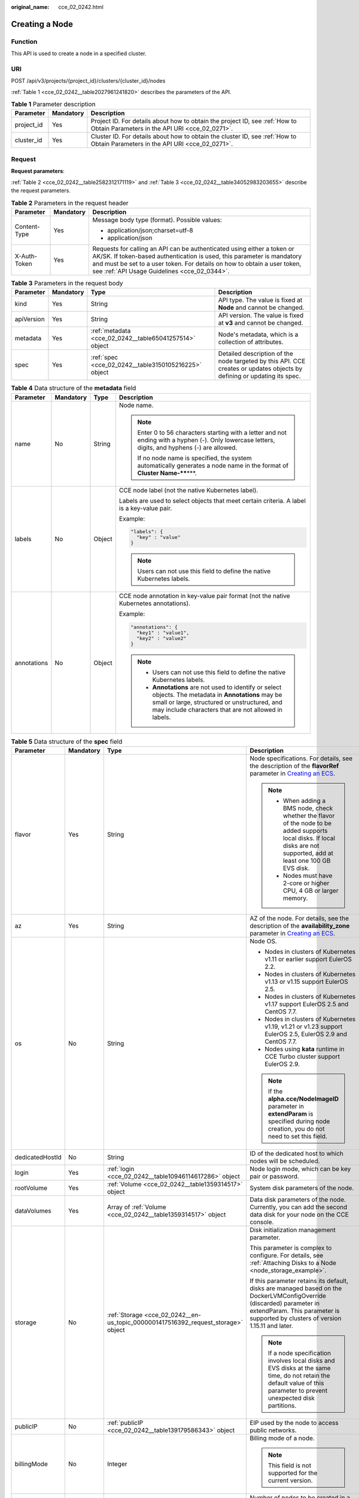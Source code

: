 :original_name: cce_02_0242.html

.. _cce_02_0242:

Creating a Node
===============

Function
--------

This API is used to create a node in a specified cluster.

URI
---

POST /api/v3/projects/{project_id}/clusters/{cluster_id}/nodes

:ref:`Table 1 <cce_02_0242__table2027961241820>` describes the parameters of the API.

.. _cce_02_0242__table2027961241820:

.. table:: **Table 1** Parameter description

   +------------+-----------+-------------------------------------------------------------------------------------------------------------------------------+
   | Parameter  | Mandatory | Description                                                                                                                   |
   +============+===========+===============================================================================================================================+
   | project_id | Yes       | Project ID. For details about how to obtain the project ID, see :ref:`How to Obtain Parameters in the API URI <cce_02_0271>`. |
   +------------+-----------+-------------------------------------------------------------------------------------------------------------------------------+
   | cluster_id | Yes       | Cluster ID. For details about how to obtain the cluster ID, see :ref:`How to Obtain Parameters in the API URI <cce_02_0271>`. |
   +------------+-----------+-------------------------------------------------------------------------------------------------------------------------------+

Request
-------

**Request parameters**:

:ref:`Table 2 <cce_02_0242__table2582312171119>` and :ref:`Table 3 <cce_02_0242__table34052983203655>` describe the request parameters.

.. _cce_02_0242__table2582312171119:

.. table:: **Table 2** Parameters in the request header

   +-----------------------+-----------------------+-------------------------------------------------------------------------------------------------------------------------------------------------------------------------------------------------------------------------------------------------------------------------------+
   | Parameter             | Mandatory             | Description                                                                                                                                                                                                                                                                   |
   +=======================+=======================+===============================================================================================================================================================================================================================================================================+
   | Content-Type          | Yes                   | Message body type (format). Possible values:                                                                                                                                                                                                                                  |
   |                       |                       |                                                                                                                                                                                                                                                                               |
   |                       |                       | -  application/json;charset=utf-8                                                                                                                                                                                                                                             |
   |                       |                       | -  application/json                                                                                                                                                                                                                                                           |
   +-----------------------+-----------------------+-------------------------------------------------------------------------------------------------------------------------------------------------------------------------------------------------------------------------------------------------------------------------------+
   | X-Auth-Token          | Yes                   | Requests for calling an API can be authenticated using either a token or AK/SK. If token-based authentication is used, this parameter is mandatory and must be set to a user token. For details on how to obtain a user token, see :ref:`API Usage Guidelines <cce_02_0344>`. |
   +-----------------------+-----------------------+-------------------------------------------------------------------------------------------------------------------------------------------------------------------------------------------------------------------------------------------------------------------------------+

.. _cce_02_0242__table34052983203655:

.. table:: **Table 3** Parameters in the request body

   +------------+-----------+--------------------------------------------------------+-------------------------------------------------------------------------------------------------------------------------+
   | Parameter  | Mandatory | Type                                                   | Description                                                                                                             |
   +============+===========+========================================================+=========================================================================================================================+
   | kind       | Yes       | String                                                 | API type. The value is fixed at **Node** and cannot be changed.                                                         |
   +------------+-----------+--------------------------------------------------------+-------------------------------------------------------------------------------------------------------------------------+
   | apiVersion | Yes       | String                                                 | API version. The value is fixed at **v3** and cannot be changed.                                                        |
   +------------+-----------+--------------------------------------------------------+-------------------------------------------------------------------------------------------------------------------------+
   | metadata   | Yes       | :ref:`metadata <cce_02_0242__table65041257514>` object | Node's metadata, which is a collection of attributes.                                                                   |
   +------------+-----------+--------------------------------------------------------+-------------------------------------------------------------------------------------------------------------------------+
   | spec       | Yes       | :ref:`spec <cce_02_0242__table3150105216225>` object   | Detailed description of the node targeted by this API. CCE creates or updates objects by defining or updating its spec. |
   +------------+-----------+--------------------------------------------------------+-------------------------------------------------------------------------------------------------------------------------+

.. _cce_02_0242__table65041257514:

.. table:: **Table 4** Data structure of the **metadata** field

   +-----------------+-----------------+-----------------+-----------------------------------------------------------------------------------------------------------------------------------------------------------------------------------------------------------------+
   | Parameter       | Mandatory       | Type            | Description                                                                                                                                                                                                     |
   +=================+=================+=================+=================================================================================================================================================================================================================+
   | name            | No              | String          | Node name.                                                                                                                                                                                                      |
   |                 |                 |                 |                                                                                                                                                                                                                 |
   |                 |                 |                 | .. note::                                                                                                                                                                                                       |
   |                 |                 |                 |                                                                                                                                                                                                                 |
   |                 |                 |                 |    Enter 0 to 56 characters starting with a letter and not ending with a hyphen (-). Only lowercase letters, digits, and hyphens (-) are allowed.                                                               |
   |                 |                 |                 |                                                                                                                                                                                                                 |
   |                 |                 |                 |    If no node name is specified, the system automatically generates a node name in the format of **Cluster Name-****\***.                                                                                       |
   +-----------------+-----------------+-----------------+-----------------------------------------------------------------------------------------------------------------------------------------------------------------------------------------------------------------+
   | labels          | No              | Object          | CCE node label (not the native Kubernetes label).                                                                                                                                                               |
   |                 |                 |                 |                                                                                                                                                                                                                 |
   |                 |                 |                 | Labels are used to select objects that meet certain criteria. A label is a key-value pair.                                                                                                                      |
   |                 |                 |                 |                                                                                                                                                                                                                 |
   |                 |                 |                 | Example:                                                                                                                                                                                                        |
   |                 |                 |                 |                                                                                                                                                                                                                 |
   |                 |                 |                 | .. code-block::                                                                                                                                                                                                 |
   |                 |                 |                 |                                                                                                                                                                                                                 |
   |                 |                 |                 |    "labels": {                                                                                                                                                                                                  |
   |                 |                 |                 |      "key" : "value"                                                                                                                                                                                            |
   |                 |                 |                 |    }                                                                                                                                                                                                            |
   |                 |                 |                 |                                                                                                                                                                                                                 |
   |                 |                 |                 | .. note::                                                                                                                                                                                                       |
   |                 |                 |                 |                                                                                                                                                                                                                 |
   |                 |                 |                 |    Users can not use this field to define the native Kubernetes labels.                                                                                                                                         |
   +-----------------+-----------------+-----------------+-----------------------------------------------------------------------------------------------------------------------------------------------------------------------------------------------------------------+
   | annotations     | No              | Object          | CCE node annotation in key-value pair format (not the native Kubernetes annotations).                                                                                                                           |
   |                 |                 |                 |                                                                                                                                                                                                                 |
   |                 |                 |                 | Example:                                                                                                                                                                                                        |
   |                 |                 |                 |                                                                                                                                                                                                                 |
   |                 |                 |                 | .. code-block::                                                                                                                                                                                                 |
   |                 |                 |                 |                                                                                                                                                                                                                 |
   |                 |                 |                 |    "annotations": {                                                                                                                                                                                             |
   |                 |                 |                 |      "key1" : "value1",                                                                                                                                                                                         |
   |                 |                 |                 |      "key2" : "value2"                                                                                                                                                                                          |
   |                 |                 |                 |    }                                                                                                                                                                                                            |
   |                 |                 |                 |                                                                                                                                                                                                                 |
   |                 |                 |                 | .. note::                                                                                                                                                                                                       |
   |                 |                 |                 |                                                                                                                                                                                                                 |
   |                 |                 |                 |    -  Users can not use this field to define the native Kubernetes labels.                                                                                                                                      |
   |                 |                 |                 |    -  **Annotations** are not used to identify or select objects. The metadata in **Annotations** may be small or large, structured or unstructured, and may include characters that are not allowed in labels. |
   +-----------------+-----------------+-----------------+-----------------------------------------------------------------------------------------------------------------------------------------------------------------------------------------------------------------+

.. _cce_02_0242__table3150105216225:

.. table:: **Table 5** Data structure of the **spec** field

   +-----------------+-----------------+-----------------------------------------------------------------------------------+------------------------------------------------------------------------------------------------------------------------------------------------------------------------------------------------------------------------------------------------------------------------------------+
   | Parameter       | Mandatory       | Type                                                                              | Description                                                                                                                                                                                                                                                                        |
   +=================+=================+===================================================================================+====================================================================================================================================================================================================================================================================================+
   | flavor          | Yes             | String                                                                            | Node specifications. For details, see the description of the **flavorRef** parameter in `Creating an ECS <https://docs.otc.t-systems.com/en-us/api/ecs/en-us_topic_0020212668.html>`__.                                                                                            |
   |                 |                 |                                                                                   |                                                                                                                                                                                                                                                                                    |
   |                 |                 |                                                                                   | .. note::                                                                                                                                                                                                                                                                          |
   |                 |                 |                                                                                   |                                                                                                                                                                                                                                                                                    |
   |                 |                 |                                                                                   |    -  When adding a BMS node, check whether the flavor of the node to be added supports local disks. If local disks are not supported, add at least one 100 GB EVS disk.                                                                                                           |
   |                 |                 |                                                                                   |    -  Nodes must have 2-core or higher CPU, 4 GB or larger memory.                                                                                                                                                                                                                 |
   +-----------------+-----------------+-----------------------------------------------------------------------------------+------------------------------------------------------------------------------------------------------------------------------------------------------------------------------------------------------------------------------------------------------------------------------------+
   | az              | Yes             | String                                                                            | AZ of the node. For details, see the description of the **availability_zone** parameter in `Creating an ECS <https://docs.otc.t-systems.com/en-us/api/ecs/en-us_topic_0020212668.html>`__.                                                                                         |
   +-----------------+-----------------+-----------------------------------------------------------------------------------+------------------------------------------------------------------------------------------------------------------------------------------------------------------------------------------------------------------------------------------------------------------------------------+
   | os              | No              | String                                                                            | Node OS.                                                                                                                                                                                                                                                                           |
   |                 |                 |                                                                                   |                                                                                                                                                                                                                                                                                    |
   |                 |                 |                                                                                   | -  Nodes in clusters of Kubernetes v1.11 or earlier support EulerOS 2.2.                                                                                                                                                                                                           |
   |                 |                 |                                                                                   | -  Nodes in clusters of Kubernetes v1.13 or v1.15 support EulerOS 2.5.                                                                                                                                                                                                             |
   |                 |                 |                                                                                   | -  Nodes in clusters of Kubernetes v1.17 support EulerOS 2.5 and CentOS 7.7.                                                                                                                                                                                                       |
   |                 |                 |                                                                                   | -  Nodes in clusters of Kubernetes v1.19, v1.21 or v1.23 support EulerOS 2.5, EulerOS 2.9 and CentOS 7.7.                                                                                                                                                                          |
   |                 |                 |                                                                                   | -  Nodes using **kata** runtime in CCE Turbo cluster support EulerOS 2.9.                                                                                                                                                                                                          |
   |                 |                 |                                                                                   |                                                                                                                                                                                                                                                                                    |
   |                 |                 |                                                                                   | .. note::                                                                                                                                                                                                                                                                          |
   |                 |                 |                                                                                   |                                                                                                                                                                                                                                                                                    |
   |                 |                 |                                                                                   |    If the **alpha.cce/NodeImageID** parameter in **extendParam** is specified during node creation, you do not need to set this field.                                                                                                                                             |
   +-----------------+-----------------+-----------------------------------------------------------------------------------+------------------------------------------------------------------------------------------------------------------------------------------------------------------------------------------------------------------------------------------------------------------------------------+
   | dedicatedHostId | No              | String                                                                            | ID of the dedicated host to which nodes will be scheduled.                                                                                                                                                                                                                         |
   +-----------------+-----------------+-----------------------------------------------------------------------------------+------------------------------------------------------------------------------------------------------------------------------------------------------------------------------------------------------------------------------------------------------------------------------------+
   | login           | Yes             | :ref:`login <cce_02_0242__table10946114617286>` object                            | Node login mode, which can be key pair or password.                                                                                                                                                                                                                                |
   +-----------------+-----------------+-----------------------------------------------------------------------------------+------------------------------------------------------------------------------------------------------------------------------------------------------------------------------------------------------------------------------------------------------------------------------------+
   | rootVolume      | Yes             | :ref:`Volume <cce_02_0242__table1359314517>` object                               | System disk parameters of the node.                                                                                                                                                                                                                                                |
   +-----------------+-----------------+-----------------------------------------------------------------------------------+------------------------------------------------------------------------------------------------------------------------------------------------------------------------------------------------------------------------------------------------------------------------------------+
   | dataVolumes     | Yes             | Array of :ref:`Volume <cce_02_0242__table1359314517>` object                      | Data disk parameters of the node. Currently, you can add the second data disk for your node on the CCE console.                                                                                                                                                                    |
   +-----------------+-----------------+-----------------------------------------------------------------------------------+------------------------------------------------------------------------------------------------------------------------------------------------------------------------------------------------------------------------------------------------------------------------------------+
   | storage         | No              | :ref:`Storage <cce_02_0242__en-us_topic_0000001417516392_request_storage>` object | Disk initialization management parameter.                                                                                                                                                                                                                                          |
   |                 |                 |                                                                                   |                                                                                                                                                                                                                                                                                    |
   |                 |                 |                                                                                   | This parameter is complex to configure. For details, see :ref:`Attaching Disks to a Node <node_storage_example>`.                                                                                                                                                                  |
   |                 |                 |                                                                                   |                                                                                                                                                                                                                                                                                    |
   |                 |                 |                                                                                   | If this parameter retains its default, disks are managed based on the DockerLVMConfigOverride (discarded) parameter in extendParam. This parameter is supported by clusters of version 1.15.11 and later.                                                                          |
   |                 |                 |                                                                                   |                                                                                                                                                                                                                                                                                    |
   |                 |                 |                                                                                   | .. note::                                                                                                                                                                                                                                                                          |
   |                 |                 |                                                                                   |                                                                                                                                                                                                                                                                                    |
   |                 |                 |                                                                                   |    If a node specification involves local disks and EVS disks at the same time, do not retain the default value of this parameter to prevent unexpected disk partitions.                                                                                                           |
   +-----------------+-----------------+-----------------------------------------------------------------------------------+------------------------------------------------------------------------------------------------------------------------------------------------------------------------------------------------------------------------------------------------------------------------------------+
   | publicIP        | No              | :ref:`publicIP <cce_02_0242__table139179586343>` object                           | EIP used by the node to access public networks.                                                                                                                                                                                                                                    |
   +-----------------+-----------------+-----------------------------------------------------------------------------------+------------------------------------------------------------------------------------------------------------------------------------------------------------------------------------------------------------------------------------------------------------------------------------+
   | billingMode     | No              | Integer                                                                           | Billing mode of a node.                                                                                                                                                                                                                                                            |
   |                 |                 |                                                                                   |                                                                                                                                                                                                                                                                                    |
   |                 |                 |                                                                                   | .. note::                                                                                                                                                                                                                                                                          |
   |                 |                 |                                                                                   |                                                                                                                                                                                                                                                                                    |
   |                 |                 |                                                                                   |    This field is not supported for the current version.                                                                                                                                                                                                                            |
   +-----------------+-----------------+-----------------------------------------------------------------------------------+------------------------------------------------------------------------------------------------------------------------------------------------------------------------------------------------------------------------------------------------------------------------------------+
   | count           | Yes             | Integer                                                                           | Number of nodes to be created in a batch. The value must be a positive integer greater than or equal to 1 and less than or equal to the defined limit.                                                                                                                             |
   |                 |                 |                                                                                   |                                                                                                                                                                                                                                                                                    |
   |                 |                 |                                                                                   | .. note::                                                                                                                                                                                                                                                                          |
   |                 |                 |                                                                                   |                                                                                                                                                                                                                                                                                    |
   |                 |                 |                                                                                   |    This fielder can be set to **0** for a node pool.                                                                                                                                                                                                                               |
   +-----------------+-----------------+-----------------------------------------------------------------------------------+------------------------------------------------------------------------------------------------------------------------------------------------------------------------------------------------------------------------------------------------------------------------------------+
   | nodeNicSpec     | No              | :ref:`nodeNicSpec <cce_02_0242__table322873620312>` object                        | Description about the node NIC.                                                                                                                                                                                                                                                    |
   +-----------------+-----------------+-----------------------------------------------------------------------------------+------------------------------------------------------------------------------------------------------------------------------------------------------------------------------------------------------------------------------------------------------------------------------------+
   | extendParam     | No              | :ref:`extendParam <cce_02_0242__table153332427337>` object                        | Extended parameter. Format: Key-value pair.                                                                                                                                                                                                                                        |
   +-----------------+-----------------+-----------------------------------------------------------------------------------+------------------------------------------------------------------------------------------------------------------------------------------------------------------------------------------------------------------------------------------------------------------------------------+
   | userTags        | No              | Object                                                                            | Tag of a VM.                                                                                                                                                                                                                                                                       |
   |                 |                 |                                                                                   |                                                                                                                                                                                                                                                                                    |
   |                 |                 |                                                                                   | The format is key-value pair. The number of key-value pairs cannot exceed 20.                                                                                                                                                                                                      |
   |                 |                 |                                                                                   |                                                                                                                                                                                                                                                                                    |
   |                 |                 |                                                                                   | -  **Key**: Only letters, digits, hyphens (-), underscores (_), and at signs (@) are supported.                                                                                                                                                                                    |
   |                 |                 |                                                                                   | -  **Value**: Only letters, digits, hyphens (-), underscores (_), and at signs (@) are supported.                                                                                                                                                                                  |
   |                 |                 |                                                                                   |                                                                                                                                                                                                                                                                                    |
   |                 |                 |                                                                                   | Example:                                                                                                                                                                                                                                                                           |
   |                 |                 |                                                                                   |                                                                                                                                                                                                                                                                                    |
   |                 |                 |                                                                                   | .. code-block::                                                                                                                                                                                                                                                                    |
   |                 |                 |                                                                                   |                                                                                                                                                                                                                                                                                    |
   |                 |                 |                                                                                   |    "userTags": [                                                                                                                                                                                                                                                                   |
   |                 |                 |                                                                                   |    {                                                                                                                                                                                                                                                                               |
   |                 |                 |                                                                                   |        "key": "tag1",                                                                                                                                                                                                                                                              |
   |                 |                 |                                                                                   |        "value": "aaaa"                                                                                                                                                                                                                                                             |
   |                 |                 |                                                                                   |    },                                                                                                                                                                                                                                                                              |
   |                 |                 |                                                                                   |    {                                                                                                                                                                                                                                                                               |
   |                 |                 |                                                                                   |        "key": "tag2",                                                                                                                                                                                                                                                              |
   |                 |                 |                                                                                   |        "value": "bbbb"                                                                                                                                                                                                                                                             |
   |                 |                 |                                                                                   |    }                                                                                                                                                                                                                                                                               |
   |                 |                 |                                                                                   |    ]                                                                                                                                                                                                                                                                               |
   +-----------------+-----------------+-----------------------------------------------------------------------------------+------------------------------------------------------------------------------------------------------------------------------------------------------------------------------------------------------------------------------------------------------------------------------------+
   | k8sTags         | No              | Object                                                                            | Tag of a Kubernetes node.                                                                                                                                                                                                                                                          |
   |                 |                 |                                                                                   |                                                                                                                                                                                                                                                                                    |
   |                 |                 |                                                                                   | The format is key-value pair. The number of key-value pairs cannot exceed 20.                                                                                                                                                                                                      |
   |                 |                 |                                                                                   |                                                                                                                                                                                                                                                                                    |
   |                 |                 |                                                                                   | -  **Key**: Enter 1 to 63 characters starting with a letter or digit. Only letters, digits, hyphens (-), underscores (_), and periods (.) are allowed. A DNS subdomain can be prefixed to a key and contain a maximum of 253 characters. Example DNS subdomain: example.com/my-key |
   |                 |                 |                                                                                   | -  **Value**: The value can be left blank or a string of 1 to 63 characters starting with a letter or digit. Only letters, digits, hyphens (-), underscores (_), and periods (.) are allowed in the character string.                                                              |
   |                 |                 |                                                                                   |                                                                                                                                                                                                                                                                                    |
   |                 |                 |                                                                                   | Example:                                                                                                                                                                                                                                                                           |
   |                 |                 |                                                                                   |                                                                                                                                                                                                                                                                                    |
   |                 |                 |                                                                                   | .. code-block::                                                                                                                                                                                                                                                                    |
   |                 |                 |                                                                                   |                                                                                                                                                                                                                                                                                    |
   |                 |                 |                                                                                   |    "k8sTags": {                                                                                                                                                                                                                                                                    |
   |                 |                 |                                                                                   |        "key": "value"                                                                                                                                                                                                                                                              |
   |                 |                 |                                                                                   |    }                                                                                                                                                                                                                                                                               |
   +-----------------+-----------------+-----------------------------------------------------------------------------------+------------------------------------------------------------------------------------------------------------------------------------------------------------------------------------------------------------------------------------------------------------------------------------+
   | taints          | No              | Object                                                                            | You can add taints to created nodes to configure anti-affinity. Each taint contains the following parameters:                                                                                                                                                                      |
   |                 |                 |                                                                                   |                                                                                                                                                                                                                                                                                    |
   |                 |                 |                                                                                   | -  **Key**: A key must contain 1 to 63 characters starting with a letter or digit. Only letters, digits, hyphens (-), underscores (_), and periods (.) are allowed. A DNS subdomain name can be used as the prefix of a key.                                                       |
   |                 |                 |                                                                                   | -  **Value**: A value must start with a letter or digit and can contain a maximum of 63 characters, including letters, digits, hyphens (-), underscores (_), and periods (.).                                                                                                      |
   |                 |                 |                                                                                   | -  **Effect**: Available options are **NoSchedule**, **PreferNoSchedule**, and **NoExecute**.                                                                                                                                                                                      |
   |                 |                 |                                                                                   |                                                                                                                                                                                                                                                                                    |
   |                 |                 |                                                                                   | Example:                                                                                                                                                                                                                                                                           |
   |                 |                 |                                                                                   |                                                                                                                                                                                                                                                                                    |
   |                 |                 |                                                                                   | .. code-block::                                                                                                                                                                                                                                                                    |
   |                 |                 |                                                                                   |                                                                                                                                                                                                                                                                                    |
   |                 |                 |                                                                                   |    "taints": [{                                                                                                                                                                                                                                                                    |
   |                 |                 |                                                                                   |        "key": "status",                                                                                                                                                                                                                                                            |
   |                 |                 |                                                                                   |        "value": "unavailable",                                                                                                                                                                                                                                                     |
   |                 |                 |                                                                                   |        "effect": "NoSchedule"                                                                                                                                                                                                                                                      |
   |                 |                 |                                                                                   |    }, {                                                                                                                                                                                                                                                                            |
   |                 |                 |                                                                                   |        "key": "looks",                                                                                                                                                                                                                                                             |
   |                 |                 |                                                                                   |        "value": "bad",                                                                                                                                                                                                                                                             |
   |                 |                 |                                                                                   |        "effect": "NoSchedule"                                                                                                                                                                                                                                                      |
   |                 |                 |                                                                                   |    }]                                                                                                                                                                                                                                                                              |
   +-----------------+-----------------+-----------------------------------------------------------------------------------+------------------------------------------------------------------------------------------------------------------------------------------------------------------------------------------------------------------------------------------------------------------------------------+
   | ecsGroupId      | No              | String                                                                            | ECS group ID. If this parameter is specified, the node is created in the specified ECS group.                                                                                                                                                                                      |
   |                 |                 |                                                                                   |                                                                                                                                                                                                                                                                                    |
   |                 |                 |                                                                                   | .. note::                                                                                                                                                                                                                                                                          |
   |                 |                 |                                                                                   |                                                                                                                                                                                                                                                                                    |
   |                 |                 |                                                                                   |    This parameter is not supported when you add a node to a node pool or use CCE Turbo cluster.                                                                                                                                                                                    |
   +-----------------+-----------------+-----------------------------------------------------------------------------------+------------------------------------------------------------------------------------------------------------------------------------------------------------------------------------------------------------------------------------------------------------------------------------+
   | dedicatedHostId | No              | String                                                                            | ID of the DeH host. If this parameter is specified, the node is scheduled to its own DeH host.                                                                                                                                                                                     |
   |                 |                 |                                                                                   |                                                                                                                                                                                                                                                                                    |
   |                 |                 |                                                                                   | .. note::                                                                                                                                                                                                                                                                          |
   |                 |                 |                                                                                   |                                                                                                                                                                                                                                                                                    |
   |                 |                 |                                                                                   |    This parameter is not supported when you add a node to a node pool.                                                                                                                                                                                                             |
   +-----------------+-----------------+-----------------------------------------------------------------------------------+------------------------------------------------------------------------------------------------------------------------------------------------------------------------------------------------------------------------------------------------------------------------------------+
   | offloadNode     | No              | Boolean                                                                           | Whether the node belongs to a CCE Turbo cluster.                                                                                                                                                                                                                                   |
   |                 |                 |                                                                                   |                                                                                                                                                                                                                                                                                    |
   |                 |                 |                                                                                   | .. note::                                                                                                                                                                                                                                                                          |
   |                 |                 |                                                                                   |                                                                                                                                                                                                                                                                                    |
   |                 |                 |                                                                                   |    This parameter is not supported when you add a node to a node pool.                                                                                                                                                                                                             |
   +-----------------+-----------------+-----------------------------------------------------------------------------------+------------------------------------------------------------------------------------------------------------------------------------------------------------------------------------------------------------------------------------------------------------------------------------+
   | faultDomain     | No              | String                                                                            | Cloud server fault domain. The node is created in the fault domain specified by this parameter.                                                                                                                                                                                    |
   |                 |                 |                                                                                   |                                                                                                                                                                                                                                                                                    |
   |                 |                 |                                                                                   | .. note::                                                                                                                                                                                                                                                                          |
   |                 |                 |                                                                                   |                                                                                                                                                                                                                                                                                    |
   |                 |                 |                                                                                   |    You must specify the ECS to which the fault domain policy applies and enable the fault domain feature.                                                                                                                                                                          |
   +-----------------+-----------------+-----------------------------------------------------------------------------------+------------------------------------------------------------------------------------------------------------------------------------------------------------------------------------------------------------------------------------------------------------------------------------+
   | runtime         | No              | :ref:`Runtime <cce_02_0242__table163721555105015>` object                         | Container runtime. The default value is **docker**.                                                                                                                                                                                                                                |
   +-----------------+-----------------+-----------------------------------------------------------------------------------+------------------------------------------------------------------------------------------------------------------------------------------------------------------------------------------------------------------------------------------------------------------------------------+

.. _cce_02_0242__table322873620312:

.. table:: **Table 6** Data structure of the nodeNicSpec field

   +------------+-----------+----------------------------------------------------------------+------------------------------------+
   | Parameter  | Mandatory | Type                                                           | Description                        |
   +============+===========+================================================================+====================================+
   | primaryNic | No        | :ref:`primaryNic <cce_02_0242__request_nicspec>` object        | Description about the primary NIC. |
   +------------+-----------+----------------------------------------------------------------+------------------------------------+
   | extNics    | No        | Array of :ref:`extNics <cce_02_0242__request_nicspec>` objects | Extension NIC.                     |
   +------------+-----------+----------------------------------------------------------------+------------------------------------+

.. _cce_02_0242__request_nicspec:

.. table:: **Table 7** Data structure of the primaryNic/extNics field

   +-----------+-----------+------------------+-------------------------------------------------------------------------------------------------------------------------------------------------------------------------------------------------------------------+
   | Parameter | Mandatory | Type             | Description                                                                                                                                                                                                       |
   +===========+===========+==================+===================================================================================================================================================================================================================+
   | subnetId  | No        | String           | Network ID of the subnet to which the NIC belongs.                                                                                                                                                                |
   +-----------+-----------+------------------+-------------------------------------------------------------------------------------------------------------------------------------------------------------------------------------------------------------------+
   | fixedIps  | No        | Array of strings | The IP address of the primary NIC is specified by **fixedIps**. The number of IP addresses cannot be greater than the number of created nodes. **fixedIps** and **ipBlock** cannot be specified at the same time. |
   +-----------+-----------+------------------+-------------------------------------------------------------------------------------------------------------------------------------------------------------------------------------------------------------------+
   | ipBlock   | No        | String           | CIDR format of the IP address segment. The IP address of the created node falls in this IP address segment. **fixedIps** and **ipBlock** cannot be specified at the same time.                                    |
   +-----------+-----------+------------------+-------------------------------------------------------------------------------------------------------------------------------------------------------------------------------------------------------------------+

.. _cce_02_0242__table153332427337:

.. table:: **Table 8** Data structure of the extendParam field

   +-------------------------+-----------------+-----------------+--------------------------------------------------------------------------------------------------------------------------------------------------------+
   | Parameter               | Mandatory       | Type            | Description                                                                                                                                            |
   +=========================+=================+=================+========================================================================================================================================================+
   | maxPods                 | No              | Integer         | Maximum number of pods on the node.                                                                                                                    |
   +-------------------------+-----------------+-----------------+--------------------------------------------------------------------------------------------------------------------------------------------------------+
   | agency_name             | No              | String          | Specifies the IAM agency name.                                                                                                                         |
   +-------------------------+-----------------+-----------------+--------------------------------------------------------------------------------------------------------------------------------------------------------+
   | dockerBaseSize          | No              | Integer         | Available disk space of a single Docker container on the node using the device mapper.                                                                 |
   +-------------------------+-----------------+-----------------+--------------------------------------------------------------------------------------------------------------------------------------------------------+
   | alpha.cce/preInstall    | No              | String          | Script required before the installation.                                                                                                               |
   |                         |                 |                 |                                                                                                                                                        |
   |                         |                 |                 | .. note::                                                                                                                                              |
   |                         |                 |                 |                                                                                                                                                        |
   |                         |                 |                 |    The input value must be encoded using Base64. (Command: **echo -n "Content to be encoded" \| base64**)                                              |
   +-------------------------+-----------------+-----------------+--------------------------------------------------------------------------------------------------------------------------------------------------------+
   | alpha.cce/postInstall   | No              | String          | Script required after the installation.                                                                                                                |
   |                         |                 |                 |                                                                                                                                                        |
   |                         |                 |                 | .. note::                                                                                                                                              |
   |                         |                 |                 |                                                                                                                                                        |
   |                         |                 |                 |    The input value must be encoded using Base64. (Command: **echo -n "Content to be encoded" \| base64**)                                              |
   +-------------------------+-----------------+-----------------+--------------------------------------------------------------------------------------------------------------------------------------------------------+
   | alpha.cce/NodeImageID   | No              | String          | Mandatory if a custom image is used in creating a bare metal node.                                                                                     |
   +-------------------------+-----------------+-----------------+--------------------------------------------------------------------------------------------------------------------------------------------------------+
   | DockerLVMConfigOverride | No              | String          | Docker data disk configuration item. (This parameter has been discarded. Use the **storage** field instead.)The following is an example configuration: |
   |                         |                 |                 |                                                                                                                                                        |
   |                         |                 |                 | .. code-block::                                                                                                                                        |
   |                         |                 |                 |                                                                                                                                                        |
   |                         |                 |                 |    "DockerLVMConfigOverride":"dockerThinpool=vgpaas/90%VG;kubernetesLV=vgpaas/10%VG;diskType=evs;lvType=linear"                                        |
   |                         |                 |                 |                                                                                                                                                        |
   |                         |                 |                 | In this example:                                                                                                                                       |
   |                         |                 |                 |                                                                                                                                                        |
   |                         |                 |                 | -  **userLV**: size of the user space, for example, **vgpaas/20%VG**.                                                                                  |
   |                         |                 |                 | -  **userPath**: mount path of the user space, for example, **/home/wqt-test**.                                                                        |
   |                         |                 |                 | -  **diskType**: disk type. Currently, only the **evs**, **hdd**, and **ssd** are supported.                                                           |
   |                         |                 |                 | -  **lvType**: type of a logic volume. Currently, the value can be **linear** or **striped**.                                                          |
   |                         |                 |                 | -  **dockerThinpool**: Docker space size, for example, **vgpaas/60%VG**.                                                                               |
   |                         |                 |                 | -  **kubernetesLV**: kubelet space size, for example, **vgpaas/20%VG**.                                                                                |
   +-------------------------+-----------------+-----------------+--------------------------------------------------------------------------------------------------------------------------------------------------------+

.. _cce_02_0242__table10946114617286:

.. table:: **Table 9** Data structure of the **login** field

   +-----------------+-----------------+-----------------+----------------------------------------------------------------------------------------------------------------------------------+
   | Parameter       | Mandatory       | Type            | Description                                                                                                                      |
   +=================+=================+=================+==================================================================================================================================+
   | sshKey          | No              | String          | Name of the key pair used for node login. For details on how to create a key pair, see :ref:`Creating a Key Pair <cce_02_0101>`. |
   +-----------------+-----------------+-----------------+----------------------------------------------------------------------------------------------------------------------------------+
   | userPassword    | No              | String          | Password used for node login.                                                                                                    |
   |                 |                 |                 |                                                                                                                                  |
   |                 |                 |                 | .. note::                                                                                                                        |
   |                 |                 |                 |                                                                                                                                  |
   |                 |                 |                 |    This field is not supported for the current version.                                                                          |
   +-----------------+-----------------+-----------------+----------------------------------------------------------------------------------------------------------------------------------+

.. _cce_02_0242__table1359314517:

.. table:: **Table 10** Data structure of the **Volume** field

   +-----------------+-----------------+---------------------------------------------------------------------+--------------------------------------------------------------------------------------------------------------------------------------------------------------------------------------------+
   | Parameter       | Mandatory       | Type                                                                | Description                                                                                                                                                                                |
   +=================+=================+=====================================================================+============================================================================================================================================================================================+
   | volumetype      | No              | String                                                              | Disk type. For details, see the description of **root_volume** in `Creating an ECS <https://docs.otc.t-systems.com/en-us/api/ecs/en-us_topic_0020212668.html>`__.                          |
   |                 |                 |                                                                     |                                                                                                                                                                                            |
   |                 |                 |                                                                     | -  **SATA**: common I/O disk type.                                                                                                                                                         |
   |                 |                 |                                                                     | -  **SAS**: high I/O disk type.                                                                                                                                                            |
   |                 |                 |                                                                     | -  **SSD**: ultra-high I/O disk type.                                                                                                                                                      |
   +-----------------+-----------------+---------------------------------------------------------------------+--------------------------------------------------------------------------------------------------------------------------------------------------------------------------------------------+
   | size            | No              | Integer                                                             | Specifies the system disk size, in GB. The value ranges from 40 to 1024.                                                                                                                   |
   +-----------------+-----------------+---------------------------------------------------------------------+--------------------------------------------------------------------------------------------------------------------------------------------------------------------------------------------+
   | extendParam     | No              | Map<String,Object>                                                  | Disk extension parameter. For details, see the description of the extendparam parameter in `Creating an ECS <https://docs.otc.t-systems.com/en-us/api/ecs/en-us_topic_0020212668.html>`__. |
   +-----------------+-----------------+---------------------------------------------------------------------+--------------------------------------------------------------------------------------------------------------------------------------------------------------------------------------------+
   | hw:passthrough  | No              | Boolean                                                             | -  Pay attention to this field if your ECS is SDI-compliant. If the value of this field is **true**, the created disk is of the SCSI type.                                                 |
   |                 |                 |                                                                     | -  If the node pool type is **ElasticBMS**, this field must be set to **true**.                                                                                                            |
   +-----------------+-----------------+---------------------------------------------------------------------+--------------------------------------------------------------------------------------------------------------------------------------------------------------------------------------------+
   | metadata        | No              | :ref:`dataVolumeMetadata <cce_02_0242__table15849123210415>` object | Data disk encryption information. This parameter is mandatory only when the data disk of the node to be created needs to be encrypted.                                                     |
   |                 |                 |                                                                     |                                                                                                                                                                                            |
   |                 |                 |                                                                     | If data disks are created using a data disk image, this parameter cannot be used.                                                                                                          |
   +-----------------+-----------------+---------------------------------------------------------------------+--------------------------------------------------------------------------------------------------------------------------------------------------------------------------------------------+

.. _cce_02_0242__table15849123210415:

.. table:: **Table 11** Data structure of the dataVolumeMetadata field

   +----------------------+-----------------+-----------------+------------------------------------------------------------------------------------------------------------------------------------------------------------------+
   | Parameter            | Mandatory       | Type            | Description                                                                                                                                                      |
   +======================+=================+=================+==================================================================================================================================================================+
   | \__system__encrypted | No              | String          | Whether an EVS disk is encrypted.                                                                                                                                |
   |                      |                 |                 |                                                                                                                                                                  |
   |                      |                 |                 | -  **'0'**: not encrypted                                                                                                                                        |
   |                      |                 |                 | -  **'1'**: encrypted                                                                                                                                            |
   |                      |                 |                 |                                                                                                                                                                  |
   |                      |                 |                 | If this parameter is not specified, EVS disks will not be encrypted by default.                                                                                  |
   +----------------------+-----------------+-----------------+------------------------------------------------------------------------------------------------------------------------------------------------------------------+
   | \__system__cmkid     | Yes             | String          | CMK ID used for encryption. This parameter is used with **\__system__encrypted**.                                                                                |
   |                      |                 |                 |                                                                                                                                                                  |
   |                      |                 |                 | .. note::                                                                                                                                                        |
   |                      |                 |                 |                                                                                                                                                                  |
   |                      |                 |                 |    You can obtain the ID through HTTPS requests. For details, see `Querying the List of CMKs <https://docs.otc.t-systems.com/en-us/api/kms/kms_02_0017.html>`__. |
   +----------------------+-----------------+-----------------+------------------------------------------------------------------------------------------------------------------------------------------------------------------+

.. _cce_02_0242__table139179586343:

.. table:: **Table 12** Data structure of the **publicIP** field

   +-----------------+-----------------+----------------------------------------------------+---------------------------------------------------------------------+
   | Parameter       | Mandatory       | Type                                               | Description                                                         |
   +=================+=================+====================================================+=====================================================================+
   | ids             | No              | Array of strings                                   | List of IDs of the existing EIPs.                                   |
   |                 |                 |                                                    |                                                                     |
   |                 |                 |                                                    | .. important::                                                      |
   |                 |                 |                                                    |                                                                     |
   |                 |                 |                                                    |    NOTICE:                                                          |
   |                 |                 |                                                    |    If **ids** is set, you do not need to set **count** and **eip**. |
   +-----------------+-----------------+----------------------------------------------------+---------------------------------------------------------------------+
   | count           | No              | Integer                                            | Number of EIPs to be dynamically created.                           |
   |                 |                 |                                                    |                                                                     |
   |                 |                 |                                                    | .. important::                                                      |
   |                 |                 |                                                    |                                                                     |
   |                 |                 |                                                    |    NOTICE:                                                          |
   |                 |                 |                                                    |    The **count** and **eip** parameters must be set simultaneously. |
   +-----------------+-----------------+----------------------------------------------------+---------------------------------------------------------------------+
   | eip             | No              | :ref:`eip <cce_02_0242__table135065714419>` object | EIP.                                                                |
   |                 |                 |                                                    |                                                                     |
   |                 |                 |                                                    | .. important::                                                      |
   |                 |                 |                                                    |                                                                     |
   |                 |                 |                                                    |    NOTICE:                                                          |
   |                 |                 |                                                    |    The **count** and **eip** parameters must be set simultaneously. |
   +-----------------+-----------------+----------------------------------------------------+---------------------------------------------------------------------+

.. note::

   If no EIP has been created, configure **count** and **eip**. The system will automatically create EIPs based on **count** and **eip**.

.. _cce_02_0242__table135065714419:

.. table:: **Table 13** Data structure of the **eip** field

   +-----------+-----------+------------------------------------------------------------+-----------------------------------------------------------------------------------------------------------------------------------------------------------------------------------------------------------------+
   | Parameter | Mandatory | Type                                                       | Description                                                                                                                                                                                                     |
   +===========+===========+============================================================+=================================================================================================================================================================================================================+
   | iptype    | Yes       | String                                                     | EIP type. For details, see the description of the **iptype** parameter in the **eip** field in `Data Structure for Creating ECSs <https://docs.otc.t-systems.com/en-us/api/ecs/en-us_topic_0020212668.html>`__. |
   +-----------+-----------+------------------------------------------------------------+-----------------------------------------------------------------------------------------------------------------------------------------------------------------------------------------------------------------+
   | bandwidth | Yes       | :ref:`bandwidth <cce_02_0242__table16381121974213>` object | Bandwidth parameters of the EIP.                                                                                                                                                                                |
   +-----------+-----------+------------------------------------------------------------+-----------------------------------------------------------------------------------------------------------------------------------------------------------------------------------------------------------------+

.. _cce_02_0242__table16381121974213:

.. table:: **Table 14** Data structure of the **bandwidth** field

   +------------+-----------+---------+---------------------------------------------------------------------------------------------------------------------------------------------------------------------------------------------------------------------------------------+
   | Parameter  | Mandatory | Type    | Description                                                                                                                                                                                                                           |
   +============+===========+=========+=======================================================================================================================================================================================================================================+
   | chargemode | No        | String  | The value is **traffic**, indicating that the billing is based on traffic.                                                                                                                                                            |
   +------------+-----------+---------+---------------------------------------------------------------------------------------------------------------------------------------------------------------------------------------------------------------------------------------+
   | size       | Yes       | Integer | Bandwidth size. For details, see the description of the **size** parameter in the **bandwidth** field in `Data Structure for Creating ECSs <https://docs.otc.t-systems.com/en-us/api/ecs/en-us_topic_0020212668.html>`__.             |
   +------------+-----------+---------+---------------------------------------------------------------------------------------------------------------------------------------------------------------------------------------------------------------------------------------+
   | sharetype  | Yes       | String  | Shared bandwidth type. For details, see the description of the **sharetype** parameter in the **bandwidth** field in `Data Structure for Creating ECSs <https://docs.otc.t-systems.com/en-us/api/ecs/en-us_topic_0020212668.html>`__. |
   +------------+-----------+---------+---------------------------------------------------------------------------------------------------------------------------------------------------------------------------------------------------------------------------------------+

.. _cce_02_0242__table163721555105015:

.. table:: **Table 15** Runtime

   +-----------------+-----------------+-----------------+-----------------------------------------------------+
   | Parameter       | Mandatory       | Type            | Description                                         |
   +=================+=================+=================+=====================================================+
   | name            | No              | String          | Container runtime. The default value is **docker**. |
   |                 |                 |                 |                                                     |
   |                 |                 |                 | Enumeration values:                                 |
   |                 |                 |                 |                                                     |
   |                 |                 |                 | -  docker                                           |
   |                 |                 |                 | -  containerd                                       |
   +-----------------+-----------------+-----------------+-----------------------------------------------------+

.. _cce_02_0242__en-us_topic_0000001417516392_request_storage:

.. table:: **Table 16** Storage

   +------------------+-----------+---------------------------------------------------------------------------------------------------------------+---------------------------------------------------------------------------------------------+
   | Parameter        | Mandatory | Type                                                                                                          | Description                                                                                 |
   +==================+===========+===============================================================================================================+=============================================================================================+
   | storageSelectors | Yes       | Array of :ref:`StorageSelectors <cce_02_0242__en-us_topic_0000001417516392_request_storageselectors>` objects | Disk selection. Matched disks are managed according to **matchLabels** and **storageType**. |
   +------------------+-----------+---------------------------------------------------------------------------------------------------------------+---------------------------------------------------------------------------------------------+
   | storageGroups    | Yes       | Array of :ref:`StorageGroups <cce_02_0242__en-us_topic_0000001417516392_request_storagegroups>` objects       | A storage group consists of multiple storage devices. It is used to divide storage space.   |
   +------------------+-----------+---------------------------------------------------------------------------------------------------------------+---------------------------------------------------------------------------------------------+

.. _cce_02_0242__en-us_topic_0000001417516392_request_storageselectors:

.. table:: **Table 17** StorageSelectors

   +-------------+-----------+-------------------------------------------------------------------------------------------+---------------------------------------------------------------------------------------------------------------------------------------------------------------------------------------------------------------------------------------------------------------------+
   | Parameter   | Mandatory | Type                                                                                      | Description                                                                                                                                                                                                                                                         |
   +=============+===========+===========================================================================================+=====================================================================================================================================================================================================================================================================+
   | name        | Yes       | String                                                                                    | Selector name, used as the index of **selectorNames** in **storageGroup**. Therefore, the name of each selector must be unique.                                                                                                                                     |
   +-------------+-----------+-------------------------------------------------------------------------------------------+---------------------------------------------------------------------------------------------------------------------------------------------------------------------------------------------------------------------------------------------------------------------+
   | storageType | Yes       | String                                                                                    | Specifies the storage type. Currently, only **evs** (EVS volumes) and **local** (local volumes) are supported. The local storage does not support disk selection. All local disks will form a VG. Therefore, only one storageSelector of the local type is allowed. |
   +-------------+-----------+-------------------------------------------------------------------------------------------+---------------------------------------------------------------------------------------------------------------------------------------------------------------------------------------------------------------------------------------------------------------------+
   | matchLabels | No        | :ref:`matchLabels <cce_02_0242__en-us_topic_0000001417516392_request_matchlabels>` object | Matching field of an EVS volume. The **size**, **volumeType**, **metadataEncrypted**, **metadataCmkid** and **count** fields are supported.                                                                                                                         |
   +-------------+-----------+-------------------------------------------------------------------------------------------+---------------------------------------------------------------------------------------------------------------------------------------------------------------------------------------------------------------------------------------------------------------------+

.. _cce_02_0242__en-us_topic_0000001417516392_request_matchlabels:

.. table:: **Table 18** matchLabels

   +-------------------+-----------+--------+-----------------------------------------------------------------------------------------------------------------------------+
   | Parameter         | Mandatory | Type   | Description                                                                                                                 |
   +===================+===========+========+=============================================================================================================================+
   | size              | No        | String | Matched disk size. If this parameter is left unspecified, the disk size is not limited. Example: 100                        |
   +-------------------+-----------+--------+-----------------------------------------------------------------------------------------------------------------------------+
   | volumeType        | No        | String | EVS disk type.                                                                                                              |
   +-------------------+-----------+--------+-----------------------------------------------------------------------------------------------------------------------------+
   | metadataEncrypted | No        | String | Disk encryption identifier. **0** indicates that the disk is not encrypted, and **1** indicates that the disk is encrypted. |
   +-------------------+-----------+--------+-----------------------------------------------------------------------------------------------------------------------------+
   | metadataCmkid     | No        | String | Customer master key ID of an encrypted disk. The value is a 36-byte string.                                                 |
   +-------------------+-----------+--------+-----------------------------------------------------------------------------------------------------------------------------+
   | count             | No        | String | Number of disks to be selected. If this parameter is left blank, all disks of this type are selected.                       |
   +-------------------+-----------+--------+-----------------------------------------------------------------------------------------------------------------------------+

.. _cce_02_0242__en-us_topic_0000001417516392_request_storagegroups:

.. table:: **Table 19** StorageGroups

   +---------------+-----------+-------------------------------------------------------------------------------------------------------+-------------------------------------------------------------------------------------------------------------------------------------------------------------------+
   | Parameter     | Mandatory | Type                                                                                                  | Description                                                                                                                                                       |
   +===============+===========+=======================================================================================================+===================================================================================================================================================================+
   | name          | Yes       | String                                                                                                | Name of a virtual storage group, which must be unique.                                                                                                            |
   +---------------+-----------+-------------------------------------------------------------------------------------------------------+-------------------------------------------------------------------------------------------------------------------------------------------------------------------+
   | cceManaged    | No        | Boolean                                                                                               | Storage space for Kubernetes and runtime components. Only one group can be set to **true**. If this parameter is left blank, the default value **false** is used. |
   +---------------+-----------+-------------------------------------------------------------------------------------------------------+-------------------------------------------------------------------------------------------------------------------------------------------------------------------+
   | selectorNames | Yes       | Array of strings                                                                                      | This parameter corresponds to **name** in **storageSelectors**. A group can match multiple selectors, but a selector can match only one group.                    |
   +---------------+-----------+-------------------------------------------------------------------------------------------------------+-------------------------------------------------------------------------------------------------------------------------------------------------------------------+
   | virtualSpaces | Yes       | Array of :ref:`VirtualSpace <cce_02_0242__en-us_topic_0000001417516392_request_virtualspace>` objects | Detailed management of space configuration in a group.                                                                                                            |
   +---------------+-----------+-------------------------------------------------------------------------------------------------------+-------------------------------------------------------------------------------------------------------------------------------------------------------------------+

.. _cce_02_0242__en-us_topic_0000001417516392_request_virtualspace:

.. table:: **Table 20** VirtualSpace

   +-----------------+-----------------+-----------------------------------------------------------------------------------------------+-----------------------------------------------------------------------------------------------------------------------------+
   | Parameter       | Mandatory       | Type                                                                                          | Description                                                                                                                 |
   +=================+=================+===============================================================================================+=============================================================================================================================+
   | name            | Yes             | String                                                                                        | Name of a virtualSpace.                                                                                                     |
   |                 |                 |                                                                                               |                                                                                                                             |
   |                 |                 |                                                                                               | -  **Kubernetes**: Kubernetes space configuration. **lvmConfig** needs to be configured.                                    |
   |                 |                 |                                                                                               | -  **runtime**: runtime space configuration. **runtimeConfig** needs to be configured.                                      |
   |                 |                 |                                                                                               | -  **user**: user space configuration. **lvmConfig** needs to be configured.                                                |
   +-----------------+-----------------+-----------------------------------------------------------------------------------------------+-----------------------------------------------------------------------------------------------------------------------------+
   | size            | Yes             | String                                                                                        | Size of a virtualSpace. The value must be an integer in percentage. Example: 90%.                                           |
   |                 |                 |                                                                                               |                                                                                                                             |
   |                 |                 |                                                                                               | .. note::                                                                                                                   |
   |                 |                 |                                                                                               |                                                                                                                             |
   |                 |                 |                                                                                               |    The sum of the percentages of all virtualSpaces in a group cannot exceed 100%.                                           |
   +-----------------+-----------------+-----------------------------------------------------------------------------------------------+-----------------------------------------------------------------------------------------------------------------------------+
   | lvmConfig       | No              | :ref:`LVMConfig <cce_02_0242__en-us_topic_0000001417516392_request_lvmconfig>` object         | LVM configurations, applicable to **kubernetes** and **user** spaces. Note that one virtual space supports only one config. |
   +-----------------+-----------------+-----------------------------------------------------------------------------------------------+-----------------------------------------------------------------------------------------------------------------------------+
   | runtimeConfig   | No              | :ref:`RuntimeConfig <cce_02_0242__en-us_topic_0000001417516392_request_runtimeconfig>` object | runtime configurations, applicable to the **runtime** space. Note that one virtual space supports only one config.          |
   +-----------------+-----------------+-----------------------------------------------------------------------------------------------+-----------------------------------------------------------------------------------------------------------------------------+

.. _cce_02_0242__en-us_topic_0000001417516392_request_lvmconfig:

.. table:: **Table 21** LVMConfig

   +-----------+-----------+--------+--------------------------------------------------------------------------------------------------------------------------------------------------------------------------------------------------------+
   | Parameter | Mandatory | Type   | Description                                                                                                                                                                                            |
   +===========+===========+========+========================================================================================================================================================================================================+
   | lvType    | Yes       | String | LVM write mode. **linear** indicates the linear mode. **striped** indicates the striped mode, in which multiple disks are used to form a strip to improve disk performance.                            |
   +-----------+-----------+--------+--------------------------------------------------------------------------------------------------------------------------------------------------------------------------------------------------------+
   | path      | No        | String | Path to which the disk is attached. This parameter takes effect only in user configuration. The value is an absolute path. Digits, letters, periods (.), hyphens (-), and underscores (_) are allowed. |
   +-----------+-----------+--------+--------------------------------------------------------------------------------------------------------------------------------------------------------------------------------------------------------+

.. _cce_02_0242__en-us_topic_0000001417516392_request_runtimeconfig:

.. table:: **Table 22** RuntimeConfig

   +-----------+-----------+--------+-----------------------------------------------------------------------------------------------------------------------------------------------------------------------------+
   | Parameter | Mandatory | Type   | Description                                                                                                                                                                 |
   +===========+===========+========+=============================================================================================================================================================================+
   | lvType    | Yes       | String | LVM write mode. **linear** indicates the linear mode. **striped** indicates the striped mode, in which multiple disks are used to form a strip to improve disk performance. |
   +-----------+-----------+--------+-----------------------------------------------------------------------------------------------------------------------------------------------------------------------------+

**Example request**:

CCE cluster:

.. code-block::

   {
       "kind": "Node",
       "apiVersion": "v3",
       "metadata": {
           "name": "myhost",
           "labels": {
               "foo": "bar"
           },
           "annotations": {
               "annotation1": "abc"
           }
       },
       "spec": {
           "flavor": "c4.large.2",
           "az": "eu-de-01",
           "login": {
               "sshKey": "Keypair-demo"
           },
           "rootVolume": {
               "size": 40,
               "volumetype": "SAS"
           },
           "dataVolumes" : [ {
               "size" : 100,
               "volumetype" : "SAS"
           } ],
           "storage": {
               "storageSelectors": [
                   {
                       "name": "cceUse",
                       "storageType": "evs",
                       "matchLabels": {
                           "size": "100",
                           "volumeType": "SAS",
                           "count": "1"
                       }
                   }
               ],
               "storageGroups": [
                   {
                       "name": "vgpaas",
                       "selectorNames": [
                           "cceUse"
                       ],
                       "cceManaged": true,
                       "virtualSpaces": [
                           {
                               "name": "runtime",
                               "size": "90%"
                           },
                           {
                               "name": "kubernetes",
                               "size": "10%"
                           }
                       ]
                   }
               ]
           },
           "userTags": [
               {
                   "key": "tag1",
                   "value": "aaaa"
               },
               {
                   "key": "tag2",
                   "value": "bbbb"
               }
           ],
           "k8sTags": {
               "label-test": "test"
           },
           "publicIP": {
               "count": 2,
               "eip": {
                   "iptype": "5_bgp",
                   "bandwidth": {
                       "chargemode": "traffic",
                       "size": 10,
                       "sharetype": "PER"
                   }
               }
           },
           "count": 2,
           "nodeNicSpec": {
               "primaryNic": {
                   "subnetId": "bbfc0a20-d66c-4f36-b4c1-265d669b8c62"
               }
           },
           "extendParam": {
               "alpha.cce/postInstall": "IyEvYml******C50eHQ="
           }
       }
   }

CCE Turbo cluster:

.. code-block::

   {
       "kind": "Node",
       "apiversion": "v3",
       "metadata": {
           "name": "turbo-cluster-node"
       },
       "spec": {
           "flavor": "cce.c4.22xlarge.4.physical.129nic",
           "az": "eu-de-01",
           "login": {
               "sshKey": "id_rsa"
           },
           "rootVolume": {
               "size": 40,
               "volumetype": "SAS",
               "hw:passthrough": true
           },
           "dataVolumes": [
               {
                   "size": 100,
                   "volumetype": "SAS",
                   "hw:passthrough": true
               }
           ],
           "count": 1,
           "runtime": {
               "name": "containerd"
           },
           "storage": {
               "storageSelectors": [
                   {
                       "name": "cceUse",
                       "storageType": "evs",
                       "matchLabels": {
                           "size": "100",
                           "volumeType": "SAS",
                           "count": "1"
                       }
                   }
               ],
               "storageGroups": [
                   {
                       "name": "vgpaas",
                       "selectorNames": [
                           "cceUse"
                       ],
                       "cceManaged": true,
                       "virtualSpaces": [
                           {
                               "name": "runtime",
                               "size": "90%"
                           },
                           {
                               "name": "kubernetes",
                               "size": "10%"
                           }
                       ]
                   }
               ]
           },
           "extendParam": {
               "alpha.cce/NodeImageID":"0fea78c3-1b31-4653-8859-ac151ccadcd4"
           }
       }
   }

Response
--------

**Response parameters**:

:ref:`Table 23 <cce_02_0242__en-us_topic_0079616779_en-us_topic_0079614912_ref458774242>` describes the response parameters.

.. _cce_02_0242__en-us_topic_0079616779_en-us_topic_0079614912_ref458774242:

.. table:: **Table 23** Response parameters

   +------------+--------------------------------------------------------+-------------------------------------------------------------------------------------------------------------------------+
   | Parameter  | Type                                                   | Description                                                                                                             |
   +============+========================================================+=========================================================================================================================+
   | kind       | String                                                 | API type. The value is fixed at **Node** and cannot be changed.                                                         |
   +------------+--------------------------------------------------------+-------------------------------------------------------------------------------------------------------------------------+
   | apiVersion | String                                                 | API version. The value is fixed at **v3** and cannot be changed.                                                        |
   +------------+--------------------------------------------------------+-------------------------------------------------------------------------------------------------------------------------+
   | metadata   | :ref:`metadata <cce_02_0242__table0360745335>` object  | Node's metadata, which is a collection of attributes.                                                                   |
   +------------+--------------------------------------------------------+-------------------------------------------------------------------------------------------------------------------------+
   | spec       | :ref:`spec <cce_02_0242__table13949117115810>` object  | Detailed description of the node targeted by this API. CCE creates or updates objects by defining or updating its spec. |
   +------------+--------------------------------------------------------+-------------------------------------------------------------------------------------------------------------------------+
   | status     | :ref:`status <cce_02_0242__table9637161310338>` object | Node status and jobID of the node creation job.                                                                         |
   +------------+--------------------------------------------------------+-------------------------------------------------------------------------------------------------------------------------+

.. _cce_02_0242__table0360745335:

.. table:: **Table 24** Data structure of the **metadata** field

   +-----------------------+-----------------------+-----------------------------------------------------------------------------------------------------------------------------------------------------------------------------------------------------------------+
   | Parameter             | Type                  | Description                                                                                                                                                                                                     |
   +=======================+=======================+=================================================================================================================================================================================================================+
   | name                  | String                | Node name.                                                                                                                                                                                                      |
   +-----------------------+-----------------------+-----------------------------------------------------------------------------------------------------------------------------------------------------------------------------------------------------------------+
   | uid                   | String                | Node ID.                                                                                                                                                                                                        |
   +-----------------------+-----------------------+-----------------------------------------------------------------------------------------------------------------------------------------------------------------------------------------------------------------+
   | labels                | Object                | CCE node label (not the native Kubernetes label).                                                                                                                                                               |
   |                       |                       |                                                                                                                                                                                                                 |
   |                       |                       | Labels are used to select objects that meet certain criteria. A label is a key-value pair.                                                                                                                      |
   |                       |                       |                                                                                                                                                                                                                 |
   |                       |                       | Example:                                                                                                                                                                                                        |
   |                       |                       |                                                                                                                                                                                                                 |
   |                       |                       | .. code-block::                                                                                                                                                                                                 |
   |                       |                       |                                                                                                                                                                                                                 |
   |                       |                       |    "labels": {                                                                                                                                                                                                  |
   |                       |                       |      "key" : "value"                                                                                                                                                                                            |
   |                       |                       |    }                                                                                                                                                                                                            |
   |                       |                       |                                                                                                                                                                                                                 |
   |                       |                       | .. note::                                                                                                                                                                                                       |
   |                       |                       |                                                                                                                                                                                                                 |
   |                       |                       |    Users can not use this field to define the native Kubernetes labels.                                                                                                                                         |
   +-----------------------+-----------------------+-----------------------------------------------------------------------------------------------------------------------------------------------------------------------------------------------------------------+
   | annotations           | Object                | CCE node annotation in key-value pair format (not the native Kubernetes annotations).                                                                                                                           |
   |                       |                       |                                                                                                                                                                                                                 |
   |                       |                       | Example:                                                                                                                                                                                                        |
   |                       |                       |                                                                                                                                                                                                                 |
   |                       |                       | .. code-block::                                                                                                                                                                                                 |
   |                       |                       |                                                                                                                                                                                                                 |
   |                       |                       |    "annotations": {                                                                                                                                                                                             |
   |                       |                       |      "key1" : "value1",                                                                                                                                                                                         |
   |                       |                       |      "key2" : "value2"                                                                                                                                                                                          |
   |                       |                       |    }                                                                                                                                                                                                            |
   |                       |                       |                                                                                                                                                                                                                 |
   |                       |                       | .. note::                                                                                                                                                                                                       |
   |                       |                       |                                                                                                                                                                                                                 |
   |                       |                       |    -  Users can not use this field to define the native Kubernetes labels.                                                                                                                                      |
   |                       |                       |    -  **Annotations** are not used to identify or select objects. The metadata in **Annotations** may be small or large, structured or unstructured, and may include characters that are not allowed in labels. |
   +-----------------------+-----------------------+-----------------------------------------------------------------------------------------------------------------------------------------------------------------------------------------------------------------+

.. _cce_02_0242__table13949117115810:

.. table:: **Table 25** Data structure of the **spec** field

   +-----------------------+--------------------------------------------------------------+------------------------------------------------------------------------------------------------------------------------------------------------------------------------------------------------------------------------------------------------------------------------------------+
   | Parameter             | Type                                                         | Description                                                                                                                                                                                                                                                                        |
   +=======================+==============================================================+====================================================================================================================================================================================================================================================================================+
   | flavor                | String                                                       | Node specifications. For details, see the description of the **flavorRef** parameter in `Creating an ECS <https://docs.otc.t-systems.com/en-us/api/ecs/en-us_topic_0020212668.html>`__.                                                                                            |
   +-----------------------+--------------------------------------------------------------+------------------------------------------------------------------------------------------------------------------------------------------------------------------------------------------------------------------------------------------------------------------------------------+
   | az                    | String                                                       | AZ of the node. For details, see the description of the **availability_zone** parameter in `Creating an ECS <https://docs.otc.t-systems.com/en-us/api/ecs/en-us_topic_0020212668.html>`__.                                                                                         |
   +-----------------------+--------------------------------------------------------------+------------------------------------------------------------------------------------------------------------------------------------------------------------------------------------------------------------------------------------------------------------------------------------+
   | os                    | String                                                       | Node OS.                                                                                                                                                                                                                                                                           |
   |                       |                                                              |                                                                                                                                                                                                                                                                                    |
   |                       |                                                              | -  Nodes in clusters of Kubernetes v1.11 or earlier support EulerOS 2.2.                                                                                                                                                                                                           |
   |                       |                                                              | -  Nodes in clusters of Kubernetes v1.13 or v1.15 support EulerOS 2.5.                                                                                                                                                                                                             |
   |                       |                                                              | -  Nodes in clusters of Kubernetes v1.17 support EulerOS 2.5 and CentOS 7.7.                                                                                                                                                                                                       |
   |                       |                                                              | -  Nodes in clusters of Kubernetes v1.19, v1.21 or v1.23 support EulerOS 2.5, EulerOS 2.9 and CentOS 7.7.                                                                                                                                                                          |
   |                       |                                                              | -  Nodes using **kata** runtime in CCE Turbo cluster support EulerOS 2.9.                                                                                                                                                                                                          |
   +-----------------------+--------------------------------------------------------------+------------------------------------------------------------------------------------------------------------------------------------------------------------------------------------------------------------------------------------------------------------------------------------+
   | login                 | :ref:`login <cce_02_0242__table10946114617286>` object       | Node login mode, which can only be key pair.                                                                                                                                                                                                                                       |
   +-----------------------+--------------------------------------------------------------+------------------------------------------------------------------------------------------------------------------------------------------------------------------------------------------------------------------------------------------------------------------------------------+
   | rootVolume            | :ref:`Volume <cce_02_0242__table1359314517>` object          | System disk parameters of the node.                                                                                                                                                                                                                                                |
   +-----------------------+--------------------------------------------------------------+------------------------------------------------------------------------------------------------------------------------------------------------------------------------------------------------------------------------------------------------------------------------------------+
   | dataVolumes           | Array of :ref:`Volume <cce_02_0242__table1359314517>` object | Data disk parameters of the node.                                                                                                                                                                                                                                                  |
   +-----------------------+--------------------------------------------------------------+------------------------------------------------------------------------------------------------------------------------------------------------------------------------------------------------------------------------------------------------------------------------------------+
   | storage               | :ref:`Storage <cce_02_0242__response_storage>` object        | Disk initialization management parameter.                                                                                                                                                                                                                                          |
   |                       |                                                              |                                                                                                                                                                                                                                                                                    |
   |                       |                                                              | This parameter is complex to configure. For details, see :ref:`Attaching Disks to a Node <node_storage_example>`.                                                                                                                                                                  |
   |                       |                                                              |                                                                                                                                                                                                                                                                                    |
   |                       |                                                              | If this parameter retains its default, disks are managed based on the DockerLVMConfigOverride (discarded) parameter in extendParam. This parameter is supported by clusters of version 1.15.11 and later.                                                                          |
   |                       |                                                              |                                                                                                                                                                                                                                                                                    |
   |                       |                                                              | .. note::                                                                                                                                                                                                                                                                          |
   |                       |                                                              |                                                                                                                                                                                                                                                                                    |
   |                       |                                                              |    If a node specification involves local disks and EVS disks at the same time, do not retain the default value of this parameter to prevent unexpected disk partitions.                                                                                                           |
   +-----------------------+--------------------------------------------------------------+------------------------------------------------------------------------------------------------------------------------------------------------------------------------------------------------------------------------------------------------------------------------------------+
   | publicIP              | :ref:`publicIP <cce_02_0242__table139179586343>` object      | EIP parameters of a node.                                                                                                                                                                                                                                                          |
   +-----------------------+--------------------------------------------------------------+------------------------------------------------------------------------------------------------------------------------------------------------------------------------------------------------------------------------------------------------------------------------------------+
   | nodeNicSpec           | :ref:`nodeNicSpec <cce_02_0242__table162751117166>` object   | Description about the node NIC.                                                                                                                                                                                                                                                    |
   +-----------------------+--------------------------------------------------------------+------------------------------------------------------------------------------------------------------------------------------------------------------------------------------------------------------------------------------------------------------------------------------------+
   | count                 | Integer                                                      | Number of nodes to be created in a batch. The value must be a positive integer greater than or equal to 1.                                                                                                                                                                         |
   |                       |                                                              |                                                                                                                                                                                                                                                                                    |
   |                       |                                                              | .. note::                                                                                                                                                                                                                                                                          |
   |                       |                                                              |                                                                                                                                                                                                                                                                                    |
   |                       |                                                              |    This parameter can be set to **0** for a node pool.                                                                                                                                                                                                                             |
   +-----------------------+--------------------------------------------------------------+------------------------------------------------------------------------------------------------------------------------------------------------------------------------------------------------------------------------------------------------------------------------------------+
   | billingMode           | Integer                                                      | Billing mode of a node.                                                                                                                                                                                                                                                            |
   |                       |                                                              |                                                                                                                                                                                                                                                                                    |
   |                       |                                                              | .. note::                                                                                                                                                                                                                                                                          |
   |                       |                                                              |                                                                                                                                                                                                                                                                                    |
   |                       |                                                              |    This field is not supported for the current version.                                                                                                                                                                                                                            |
   +-----------------------+--------------------------------------------------------------+------------------------------------------------------------------------------------------------------------------------------------------------------------------------------------------------------------------------------------------------------------------------------------+
   | userTags              | Object                                                       | The format is key-value pair.                                                                                                                                                                                                                                                      |
   |                       |                                                              |                                                                                                                                                                                                                                                                                    |
   |                       |                                                              | It is recommended that you use TMS's predefined tag function to add the same tag to different cloud resources.                                                                                                                                                                     |
   |                       |                                                              |                                                                                                                                                                                                                                                                                    |
   |                       |                                                              | -  The tag **key** can consist of only uppercase letters, lowercase letters, digits, hyphens (-), underscores (_), and Unicode characters.                                                                                                                                         |
   |                       |                                                              | -  The tag **value** can contain only uppercase letters, lowercase letters, digits, hyphens (-), underscores (_), and at signs (@).                                                                                                                                                |
   |                       |                                                              |                                                                                                                                                                                                                                                                                    |
   |                       |                                                              | Example:                                                                                                                                                                                                                                                                           |
   |                       |                                                              |                                                                                                                                                                                                                                                                                    |
   |                       |                                                              | .. code-block::                                                                                                                                                                                                                                                                    |
   |                       |                                                              |                                                                                                                                                                                                                                                                                    |
   |                       |                                                              |    "userTags": [                                                                                                                                                                                                                                                                   |
   |                       |                                                              |    {                                                                                                                                                                                                                                                                               |
   |                       |                                                              |        "key": "tag1",                                                                                                                                                                                                                                                              |
   |                       |                                                              |        "value": "aaaa"                                                                                                                                                                                                                                                             |
   |                       |                                                              |    }, {                                                                                                                                                                                                                                                                            |
   |                       |                                                              |        "key": "tag2",                                                                                                                                                                                                                                                              |
   |                       |                                                              |        "value": "bbbb"                                                                                                                                                                                                                                                             |
   |                       |                                                              |    }]                                                                                                                                                                                                                                                                              |
   +-----------------------+--------------------------------------------------------------+------------------------------------------------------------------------------------------------------------------------------------------------------------------------------------------------------------------------------------------------------------------------------------+
   | k8sTags               | Object                                                       | The format is key-value pair. The number of key-value pairs cannot exceed 20.                                                                                                                                                                                                      |
   |                       |                                                              |                                                                                                                                                                                                                                                                                    |
   |                       |                                                              | -  **Key**: Enter 1 to 63 characters starting with a letter or digit. Only letters, digits, hyphens (-), underscores (_), and periods (.) are allowed. A DNS subdomain can be prefixed to a key and contain a maximum of 253 characters. Example DNS subdomain: example.com/my-key |
   |                       |                                                              | -  **Value**: The value can be left blank or a string of 1 to 63 characters starting with a letter or digit. Only letters, digits, hyphens (-), underscores (_), and periods (.) are allowed in the character string.                                                              |
   |                       |                                                              |                                                                                                                                                                                                                                                                                    |
   |                       |                                                              | .. note::                                                                                                                                                                                                                                                                          |
   |                       |                                                              |                                                                                                                                                                                                                                                                                    |
   |                       |                                                              |    If a node is created using a node pool, a label whose key is **cce.cloud.com/cce-nodepool** is automatically added to the node, and the label value is the node name.                                                                                                           |
   |                       |                                                              |                                                                                                                                                                                                                                                                                    |
   |                       |                                                              | Example:                                                                                                                                                                                                                                                                           |
   |                       |                                                              |                                                                                                                                                                                                                                                                                    |
   |                       |                                                              | .. code-block::                                                                                                                                                                                                                                                                    |
   |                       |                                                              |                                                                                                                                                                                                                                                                                    |
   |                       |                                                              |    "k8sTags": {                                                                                                                                                                                                                                                                    |
   |                       |                                                              |        "key": "value"                                                                                                                                                                                                                                                              |
   |                       |                                                              |    }                                                                                                                                                                                                                                                                               |
   +-----------------------+--------------------------------------------------------------+------------------------------------------------------------------------------------------------------------------------------------------------------------------------------------------------------------------------------------------------------------------------------------+
   | taints                | Object                                                       | You can add taints to created nodes to configure anti-affinity. Each taint contains the following parameters:                                                                                                                                                                      |
   |                       |                                                              |                                                                                                                                                                                                                                                                                    |
   |                       |                                                              | -  **Key**: A key must contain 1 to 63 characters starting with a letter or digit. Only letters, digits, hyphens (-), underscores (_), and periods (.) are allowed. A DNS subdomain name can be used as the prefix of a key.                                                       |
   |                       |                                                              | -  **Value**: A value must start with a letter or digit and can contain a maximum of 63 characters, including letters, digits, hyphens (-), underscores (_), and periods (.).                                                                                                      |
   |                       |                                                              | -  **Effect**: Available options are **NoSchedule**, **PreferNoSchedule**, and **NoExecute**.                                                                                                                                                                                      |
   |                       |                                                              |                                                                                                                                                                                                                                                                                    |
   |                       |                                                              | Example:                                                                                                                                                                                                                                                                           |
   |                       |                                                              |                                                                                                                                                                                                                                                                                    |
   |                       |                                                              | .. code-block::                                                                                                                                                                                                                                                                    |
   |                       |                                                              |                                                                                                                                                                                                                                                                                    |
   |                       |                                                              |    "taints": [{                                                                                                                                                                                                                                                                    |
   |                       |                                                              |        "key": "status",                                                                                                                                                                                                                                                            |
   |                       |                                                              |        "value": "unavailable",                                                                                                                                                                                                                                                     |
   |                       |                                                              |        "effect": "NoSchedule"                                                                                                                                                                                                                                                      |
   |                       |                                                              |    }, {                                                                                                                                                                                                                                                                            |
   |                       |                                                              |        "key": "looks",                                                                                                                                                                                                                                                             |
   |                       |                                                              |        "value": "bad",                                                                                                                                                                                                                                                             |
   |                       |                                                              |        "effect": "NoSchedule"                                                                                                                                                                                                                                                      |
   |                       |                                                              |    }]                                                                                                                                                                                                                                                                              |
   +-----------------------+--------------------------------------------------------------+------------------------------------------------------------------------------------------------------------------------------------------------------------------------------------------------------------------------------------------------------------------------------------+
   | ecsGroupId            | String                                                       | ECS group ID. If this parameter is specified, the node is created in the specified ECS group.                                                                                                                                                                                      |
   |                       |                                                              |                                                                                                                                                                                                                                                                                    |
   |                       |                                                              | .. note::                                                                                                                                                                                                                                                                          |
   |                       |                                                              |                                                                                                                                                                                                                                                                                    |
   |                       |                                                              |    This parameter is not supported when you add a node to a node pool or use CCE Turbo cluster.                                                                                                                                                                                    |
   +-----------------------+--------------------------------------------------------------+------------------------------------------------------------------------------------------------------------------------------------------------------------------------------------------------------------------------------------------------------------------------------------+
   | dedicatedHostId       | String                                                       | ID of the DeH host. If this parameter is specified, the node is scheduled to its own DeH host.                                                                                                                                                                                     |
   |                       |                                                              |                                                                                                                                                                                                                                                                                    |
   |                       |                                                              | .. note::                                                                                                                                                                                                                                                                          |
   |                       |                                                              |                                                                                                                                                                                                                                                                                    |
   |                       |                                                              |    This parameter is not supported when you add a node to a node pool.                                                                                                                                                                                                             |
   +-----------------------+--------------------------------------------------------------+------------------------------------------------------------------------------------------------------------------------------------------------------------------------------------------------------------------------------------------------------------------------------------+
   | offloadNode           | Boolean                                                      | Whether the node belongs to a CCE Turbo cluster.                                                                                                                                                                                                                                   |
   |                       |                                                              |                                                                                                                                                                                                                                                                                    |
   |                       |                                                              | .. note::                                                                                                                                                                                                                                                                          |
   |                       |                                                              |                                                                                                                                                                                                                                                                                    |
   |                       |                                                              |    This parameter is not supported when you add a node to a node pool.                                                                                                                                                                                                             |
   +-----------------------+--------------------------------------------------------------+------------------------------------------------------------------------------------------------------------------------------------------------------------------------------------------------------------------------------------------------------------------------------------+
   | faultDomain           | String                                                       | Cloud server fault domain. The node is created in the fault domain specified by this parameter.                                                                                                                                                                                    |
   |                       |                                                              |                                                                                                                                                                                                                                                                                    |
   |                       |                                                              | .. note::                                                                                                                                                                                                                                                                          |
   |                       |                                                              |                                                                                                                                                                                                                                                                                    |
   |                       |                                                              |    You must specify the ECS to which the fault domain policy applies and enable the fault domain feature.                                                                                                                                                                          |
   +-----------------------+--------------------------------------------------------------+------------------------------------------------------------------------------------------------------------------------------------------------------------------------------------------------------------------------------------------------------------------------------------+
   | extendParam           | :ref:`extendParam <cce_02_0242__table2039318361484>` object  | Extended parameter. Format: Key-value pair.                                                                                                                                                                                                                                        |
   +-----------------------+--------------------------------------------------------------+------------------------------------------------------------------------------------------------------------------------------------------------------------------------------------------------------------------------------------------------------------------------------------+
   | runtime               | :ref:`Runtime <cce_02_0242__table483064395515>` object       | Container runtime. The default value is **docker**.                                                                                                                                                                                                                                |
   +-----------------------+--------------------------------------------------------------+------------------------------------------------------------------------------------------------------------------------------------------------------------------------------------------------------------------------------------------------------------------------------------+

.. _cce_02_0242__table162751117166:

.. table:: **Table 26** Data structure of the nodeNicSpec field

   +------------+------------------------------------------------------------------+------------------------------------+
   | Parameter  | Type                                                             | Description                        |
   +============+==================================================================+====================================+
   | primaryNic | :ref:`primaryNic <cce_02_0242__table614985275016>` object        | Description about the primary NIC. |
   +------------+------------------------------------------------------------------+------------------------------------+
   | extNics    | Array of :ref:`extNics <cce_02_0242__table614985275016>` objects | Extension NIC.                     |
   +------------+------------------------------------------------------------------+------------------------------------+

.. _cce_02_0242__table614985275016:

.. table:: **Table 27** Data structure of the primaryNic/extNics field

   +-----------+------------------+-------------------------------------------------------------------------------------------------------------------------------------------------------------------------------------------------------------------+
   | Parameter | Type             | Description                                                                                                                                                                                                       |
   +===========+==================+===================================================================================================================================================================================================================+
   | subnetId  | String           | Network ID of the subnet to which the NIC belongs.                                                                                                                                                                |
   +-----------+------------------+-------------------------------------------------------------------------------------------------------------------------------------------------------------------------------------------------------------------+
   | fixedIps  | Array of strings | The IP address of the primary NIC is specified by **fixedIps**. The number of IP addresses cannot be greater than the number of created nodes. **fixedIps** and **ipBlock** cannot be specified at the same time. |
   +-----------+------------------+-------------------------------------------------------------------------------------------------------------------------------------------------------------------------------------------------------------------+
   | ipBlock   | String           | CIDR format of the IP address segment. The IP address of the created node falls in this IP address segment. **fixedIps** and **ipBlock** cannot be specified at the same time.                                    |
   +-----------+------------------+-------------------------------------------------------------------------------------------------------------------------------------------------------------------------------------------------------------------+

.. _cce_02_0242__table2039318361484:

.. table:: **Table 28** Data structure of the **extendParam** field

   +-------------------------+-----------------------+----------------------------------------------------------------------------------------------------------------------------------------------------------+
   | Parameter               | Type                  | Description                                                                                                                                              |
   +=========================+=======================+==========================================================================================================================================================+
   | chargingMode            | Integer               | Billing mode of a node.                                                                                                                                  |
   |                         |                       |                                                                                                                                                          |
   |                         |                       | .. note::                                                                                                                                                |
   |                         |                       |                                                                                                                                                          |
   |                         |                       |    This field is not supported for the current version.                                                                                                  |
   +-------------------------+-----------------------+----------------------------------------------------------------------------------------------------------------------------------------------------------+
   | ecs:performancetype     | String                | Type of the ECS specifications.                                                                                                                          |
   +-------------------------+-----------------------+----------------------------------------------------------------------------------------------------------------------------------------------------------+
   | orderID                 | String                | Order ID.                                                                                                                                                |
   |                         |                       |                                                                                                                                                          |
   |                         |                       | .. note::                                                                                                                                                |
   |                         |                       |                                                                                                                                                          |
   |                         |                       |    This field is not supported for the current version.                                                                                                  |
   +-------------------------+-----------------------+----------------------------------------------------------------------------------------------------------------------------------------------------------+
   | productID               | String                | Product ID.                                                                                                                                              |
   |                         |                       |                                                                                                                                                          |
   |                         |                       | .. note::                                                                                                                                                |
   |                         |                       |                                                                                                                                                          |
   |                         |                       |    This field is not supported for the current version.                                                                                                  |
   +-------------------------+-----------------------+----------------------------------------------------------------------------------------------------------------------------------------------------------+
   | publicKey               | String                | Key pair used to log in to the node. Used when creating a key pair.                                                                                      |
   +-------------------------+-----------------------+----------------------------------------------------------------------------------------------------------------------------------------------------------+
   | maxPods                 | Integer               | Maximum number of pods on the node.                                                                                                                      |
   +-------------------------+-----------------------+----------------------------------------------------------------------------------------------------------------------------------------------------------+
   | dockerBaseSize          | Integer               | Available disk space of a single Docker container on the node using the device mapper.                                                                   |
   +-------------------------+-----------------------+----------------------------------------------------------------------------------------------------------------------------------------------------------+
   | agency_name             | String                | Specifies the IAM agency name.                                                                                                                           |
   +-------------------------+-----------------------+----------------------------------------------------------------------------------------------------------------------------------------------------------+
   | DockerLVMConfigOverride | String                | Docker data disk configuration item. (This parameter has been discarded. Use the **storage** field instead.) The following is the default configuration: |
   |                         |                       |                                                                                                                                                          |
   |                         |                       | .. code-block::                                                                                                                                          |
   |                         |                       |                                                                                                                                                          |
   |                         |                       |    "DockerLVMConfigOverride":"dockerThinpool=vgpaas/90%VG;kubernetesLV=vgpaas/10%VG;diskType=evs;lvType=linear"                                          |
   |                         |                       |                                                                                                                                                          |
   |                         |                       | The configuration contains the following fields:                                                                                                         |
   |                         |                       |                                                                                                                                                          |
   |                         |                       | -  **userLV**: size of the user space, for example: **vgpaas/20%VG**.                                                                                    |
   |                         |                       | -  **userPath**: mount path of the user space, for example: **/home/wqt-test**.                                                                          |
   |                         |                       | -  **diskType**: disk type. Currently, only the **evs**, **hdd**, and **ssd** are supported.                                                             |
   |                         |                       | -  **lvType**: type of a logic volume. Currently, the value can be **linear** or **striped**.                                                            |
   |                         |                       | -  **dockerThinpool**: Docker disk space, for example: **vgpaas/60%VG**.                                                                                 |
   |                         |                       | -  **kubernetesLV**: kubelet size, for example: **vgpaas/20%VG**.                                                                                        |
   +-------------------------+-----------------------+----------------------------------------------------------------------------------------------------------------------------------------------------------+

.. _cce_02_0242__table9637161310338:

.. table:: **Table 29** Data structure of the **status** field

   +-----------------------+-----------------------+------------------------------------------------------------------------------------------------------------------------------------------+
   | Parameter             | Type                  | Description                                                                                                                              |
   +=======================+=======================+==========================================================================================================================================+
   | jobID                 | String                | ID of the node creation job. You can :ref:`query job progress <cce_02_0247>` by job ID to keep updated on node creation progress.        |
   +-----------------------+-----------------------+------------------------------------------------------------------------------------------------------------------------------------------+
   | phase                 | String                | Node status.                                                                                                                             |
   |                       |                       |                                                                                                                                          |
   |                       |                       | -  **Build**: The VM that hosts the node is being created.                                                                               |
   |                       |                       | -  **Active**: The node is ready for use.                                                                                                |
   |                       |                       | -  **Abnormal**: The node is not ready for use.                                                                                          |
   |                       |                       | -  **Deleting**: The node is being deleted.                                                                                              |
   |                       |                       | -  **Installing**: The node is being installed.                                                                                          |
   |                       |                       | -  **Upgrading**: The node is being upgraded.                                                                                            |
   +-----------------------+-----------------------+------------------------------------------------------------------------------------------------------------------------------------------+
   | serverId              | String                | ID of the underlying ECS node.                                                                                                           |
   +-----------------------+-----------------------+------------------------------------------------------------------------------------------------------------------------------------------+
   | publicIP              | String                | Node EIP. If the ECS data is not synchronized in real time, you can click **Sync Node Data** on the console to manually update the data. |
   +-----------------------+-----------------------+------------------------------------------------------------------------------------------------------------------------------------------+
   | privateIP             | String                | IP address in the private network segment of the primary NIC on the node.                                                                |
   +-----------------------+-----------------------+------------------------------------------------------------------------------------------------------------------------------------------+

.. _cce_02_0242__table483064395515:

.. table:: **Table 30** Runtime

   +-----------------------+-----------------------+-----------------------------------------------------+
   | Parameter             | Type                  | Description                                         |
   +=======================+=======================+=====================================================+
   | name                  | String                | Container runtime. The default value is **docker**. |
   |                       |                       |                                                     |
   |                       |                       | Enumeration values:                                 |
   |                       |                       |                                                     |
   |                       |                       | -  docker                                           |
   |                       |                       | -  containerd                                       |
   +-----------------------+-----------------------+-----------------------------------------------------+

.. _cce_02_0242__response_storage:

.. table:: **Table 31** Storage

   +------------------+-----------------------------------------------------------------------------------+---------------------------------------------------------------------------------------------+
   | Parameter        | Type                                                                              | Description                                                                                 |
   +==================+===================================================================================+=============================================================================================+
   | storageSelectors | Array of :ref:`StorageSelectors <cce_02_0242__response_storageselectors>` objects | Disk selection. Matched disks are managed according to **matchLabels** and **storageType**. |
   +------------------+-----------------------------------------------------------------------------------+---------------------------------------------------------------------------------------------+
   | storageGroups    | Array of :ref:`StorageGroups <cce_02_0242__response_storagegroups>` objects       | A storage group consists of multiple storage devices. It is used to divide storage space.   |
   +------------------+-----------------------------------------------------------------------------------+---------------------------------------------------------------------------------------------+

.. _cce_02_0242__response_storageselectors:

.. table:: **Table 32** StorageSelectors

   +-------------+---------------------------------------------------------------+---------------------------------------------------------------------------------------------------------------------------------------------------------------------------------------------------------------------------------------------------------------------+
   | Parameter   | Type                                                          | Description                                                                                                                                                                                                                                                         |
   +=============+===============================================================+=====================================================================================================================================================================================================================================================================+
   | name        | String                                                        | Selector name, used as the index of **selectorNames** in **storageGroup**. Therefore, the name of each selector must be unique.                                                                                                                                     |
   +-------------+---------------------------------------------------------------+---------------------------------------------------------------------------------------------------------------------------------------------------------------------------------------------------------------------------------------------------------------------+
   | storageType | String                                                        | Specifies the storage type. Currently, only **evs** (EVS volumes) and **local** (local volumes) are supported. The local storage does not support disk selection. All local disks will form a VG. Therefore, only one storageSelector of the local type is allowed. |
   +-------------+---------------------------------------------------------------+---------------------------------------------------------------------------------------------------------------------------------------------------------------------------------------------------------------------------------------------------------------------+
   | matchLabels | :ref:`matchLabels <cce_02_0242__response_matchlabels>` object | Matching field of an EVS volume. The **size**, **volumeType**, **metadataEncrypted**, **metadataCmkid** and **count** fields are supported.                                                                                                                         |
   +-------------+---------------------------------------------------------------+---------------------------------------------------------------------------------------------------------------------------------------------------------------------------------------------------------------------------------------------------------------------+

.. _cce_02_0242__response_matchlabels:

.. table:: **Table 33** matchLabels

   +-------------------+--------+-----------------------------------------------------------------------------------------------------------------------------+
   | Parameter         | Type   | Description                                                                                                                 |
   +===================+========+=============================================================================================================================+
   | size              | String | Matched disk size. If this parameter is left unspecified, the disk size is not limited. Example: 100                        |
   +-------------------+--------+-----------------------------------------------------------------------------------------------------------------------------+
   | volumeType        | String | EVS disk type. Currently, SSD, GPSSD and SAS are supported.                                                                 |
   +-------------------+--------+-----------------------------------------------------------------------------------------------------------------------------+
   | metadataEncrypted | String | Disk encryption identifier. **0** indicates that the disk is not encrypted, and **1** indicates that the disk is encrypted. |
   +-------------------+--------+-----------------------------------------------------------------------------------------------------------------------------+
   | metadataCmkid     | String | Customer master key ID of an encrypted disk. The value is a 36-byte string.                                                 |
   +-------------------+--------+-----------------------------------------------------------------------------------------------------------------------------+
   | count             | String | Number of disks to be selected. If this parameter is left blank, all disks of this type are selected.                       |
   +-------------------+--------+-----------------------------------------------------------------------------------------------------------------------------+

.. _cce_02_0242__response_storagegroups:

.. table:: **Table 34** StorageGroups

   +---------------+---------------------------------------------------------------------------+-------------------------------------------------------------------------------------------------------------------------------------------------------------------+
   | Parameter     | Type                                                                      | Description                                                                                                                                                       |
   +===============+===========================================================================+===================================================================================================================================================================+
   | name          | String                                                                    | Name of a virtual storage group, which must be unique.                                                                                                            |
   +---------------+---------------------------------------------------------------------------+-------------------------------------------------------------------------------------------------------------------------------------------------------------------+
   | cceManaged    | Boolean                                                                   | Storage space for Kubernetes and runtime components. Only one group can be set to **true**. If this parameter is left blank, the default value **false** is used. |
   +---------------+---------------------------------------------------------------------------+-------------------------------------------------------------------------------------------------------------------------------------------------------------------+
   | selectorNames | Array of strings                                                          | This parameter corresponds to **name** in **storageSelectors**. A group can match multiple selectors, but a selector can match only one group.                    |
   +---------------+---------------------------------------------------------------------------+-------------------------------------------------------------------------------------------------------------------------------------------------------------------+
   | virtualSpaces | Array of :ref:`VirtualSpace <cce_02_0242__response_virtualspace>` objects | Detailed management of space configuration in a group.                                                                                                            |
   +---------------+---------------------------------------------------------------------------+-------------------------------------------------------------------------------------------------------------------------------------------------------------------+

.. _cce_02_0242__response_virtualspace:

.. table:: **Table 35** VirtualSpace

   +-----------------------+-------------------------------------------------------------------+-----------------------------------------------------------------------------------------------------------------------------+
   | Parameter             | Type                                                              | Description                                                                                                                 |
   +=======================+===================================================================+=============================================================================================================================+
   | name                  | String                                                            | Name of a virtualSpace.                                                                                                     |
   |                       |                                                                   |                                                                                                                             |
   |                       |                                                                   | -  **Kubernetes**: Kubernetes space configuration. **lvmConfig** needs to be configured.                                    |
   |                       |                                                                   | -  **runtime**: runtime space configuration. **runtimeConfig** needs to be configured.                                      |
   |                       |                                                                   | -  **user**: user space configuration. **lvmConfig** needs to be configured.                                                |
   +-----------------------+-------------------------------------------------------------------+-----------------------------------------------------------------------------------------------------------------------------+
   | size                  | String                                                            | Size of a virtualSpace. The value must be an integer in percentage. Example: 90%.                                           |
   |                       |                                                                   |                                                                                                                             |
   |                       |                                                                   | .. note::                                                                                                                   |
   |                       |                                                                   |                                                                                                                             |
   |                       |                                                                   |    The sum of the percentages of all virtualSpaces in a group cannot exceed 100%.                                           |
   +-----------------------+-------------------------------------------------------------------+-----------------------------------------------------------------------------------------------------------------------------+
   | lvmConfig             | :ref:`LVMConfig <cce_02_0242__response_lvmconfig>` object         | LVM configurations, applicable to **kubernetes** and **user** spaces. Note that one virtual space supports only one config. |
   +-----------------------+-------------------------------------------------------------------+-----------------------------------------------------------------------------------------------------------------------------+
   | runtimeConfig         | :ref:`RuntimeConfig <cce_02_0242__response_runtimeconfig>` object | runtime configurations, applicable to the **runtime** space. Note that one virtual space supports only one config.          |
   +-----------------------+-------------------------------------------------------------------+-----------------------------------------------------------------------------------------------------------------------------+

.. _cce_02_0242__response_lvmconfig:

.. table:: **Table 36** LVMConfig

   +-----------+--------+--------------------------------------------------------------------------------------------------------------------------------------------------------------------------------------------------------+
   | Parameter | Type   | Description                                                                                                                                                                                            |
   +===========+========+========================================================================================================================================================================================================+
   | lvType    | String | LVM write mode. **linear** indicates the linear mode. **striped** indicates the striped mode, in which multiple disks are used to form a strip to improve disk performance.                            |
   +-----------+--------+--------------------------------------------------------------------------------------------------------------------------------------------------------------------------------------------------------+
   | path      | String | Path to which the disk is attached. This parameter takes effect only in user configuration. The value is an absolute path. Digits, letters, periods (.), hyphens (-), and underscores (_) are allowed. |
   +-----------+--------+--------------------------------------------------------------------------------------------------------------------------------------------------------------------------------------------------------+

.. _cce_02_0242__response_runtimeconfig:

.. table:: **Table 37** RuntimeConfig

   +-----------+--------+-----------------------------------------------------------------------------------------------------------------------------------------------------------------------------+
   | Parameter | Type   | Description                                                                                                                                                                 |
   +===========+========+=============================================================================================================================================================================+
   | lvType    | String | LVM write mode. **linear** indicates the linear mode. **striped** indicates the striped mode, in which multiple disks are used to form a strip to improve disk performance. |
   +-----------+--------+-----------------------------------------------------------------------------------------------------------------------------------------------------------------------------+

**Example response**:

.. code-block::

   {
       "kind": "Node",
       "apiVersion": "v3",
       "metadata": {
           "name": "myhost",
           "uid": "4d1ecb2c-229a-11e8-9c75-0255ac100ceb",
           "labels": {
               "foo": "bar"
           },
           "annotations": {
               "annotation1": "abc"
           }
       },
       "spec": {
           "flavor": "s1.medium",
           "az": "eu-de-01",
           "os": "EulerOS 2.5",
           "login": {
               "sshKey": "Keypai-demo"
           },
           "rootVolume": {
               "volumetype": "SAS",
               "size": 40
           },
           "dataVolumes": [
               {
                   "volumetype": "SAS",
                   "size": 100
               }
           ],
           "storage": {
               "storageSelectors": [
                   {
                       "name": "cceUse",
                       "storageType": "evs",
                       "matchLabels": {
                           "size": "100",
                           "volumeType": "SAS",
                           "count": "1"
                       }
                   }
               ],
               "storageGroups": [
                   {
                       "name": "vgpaas",
                       "selectorNames": [
                           "cceUse"
                       ],
                       "cceManaged": true,
                       "virtualSpaces": [
                           {
                               "name": "runtime",
                               "size": "90%"
                           },
                           {
                               "name": "kubernetes",
                               "size": "10%"
                           }
                       ]
                   }
               ]
           },
           "publicIP": {
               "count": 2,
               "eip": {
                   "iptype": "5_bgp",
                   "bandwidth": {
                       "size": 10,
                       "sharetype": "PER",
                       "chargemode": "traffic"
                   }
               }
           },
           "nodeNicSpec": {
               "primaryNic": {
                   "subnetId": "2afc3d7f-07d1-4c25-ba2e-8ee48d253d9f"
               }
           },
           "count": 2,
           "extendParam": {
               "chargingMode": 0,
               "ecs:performancetype": "normal",
               "init-node-password": "",
               "orderID": "",
               "productID": ""
           }
       },
       "status": {
           "jobID": "2ec9b78d-9368-46f3-8f29-d1a95622a568"
       }
   }

CCE Turbo cluster:

.. code-block::

   {
       "kind": "Node",
       "apiversion": "v3",
       "metadata": {
           "name": "turbo-cluster-node",
           "uid": "5ecfddfe-87db-11ec-b5e5-0255ac101514"
       },
       "spec": {
           "flavor": "cce.c4.22xlarge.4.physical.129nic",
           "az": "eu-de-01",
           "login": {
               "sshKey": "id_rsa"
           },
           "rootVolume": {
               "size": 40,
               "volumetype": "SAS",
               "hw:passthrough": true
           },
           "dataVolumes": [
               {
                   "size": 100,
                   "volumetype": "SAS",
                   "hw:passthrough": true
               }
           ],
           "storage": {
               "storageSelectors": [
                   {
                       "name": "cceUse",
                       "storageType": "evs",
                       "matchLabels": {
                           "size": "100",
                           "volumeType": "SAS",
                           "count": "1"
                       }
                   }
               ],
               "storageGroups": [
                   {
                       "name": "vgpaas",
                       "selectorNames": [
                           "cceUse"
                       ],
                       "cceManaged": true,
                       "virtualSpaces": [
                           {
                               "name": "runtime",
                               "size": "90%"
                           },
                           {
                               "name": "kubernetes",
                               "size": "10%"
                           }
                       ]
                   }
               ]
           },
           "count": 1,
           "runtime": {
               "name": "containerd"
           },
           "extendParam": {
               "alpha.cce/NodeImageID":"0fea78c3-1b31-4653-8859-ac151ccadcd4"
           }
       },
       "status": {
           "jobID": "5ec1518c-87db-11ec-b5e5-0255ac101514"
       }
   }

Status Code
-----------

:ref:`Table 38 <cce_02_0242__en-us_topic_0079614900_table46761928>` describes the status codes of this API.

.. _cce_02_0242__en-us_topic_0079614900_table46761928:

.. table:: **Table 38** Status code

   +-------------+----------------------------------------------------------------------------+
   | Status Code | Description                                                                |
   +=============+============================================================================+
   | 201         | The job for creating a node in a specified cluster is successfully issued. |
   +-------------+----------------------------------------------------------------------------+

For the description about error status codes, see :ref:`Status Code <cce_02_0084>`.
